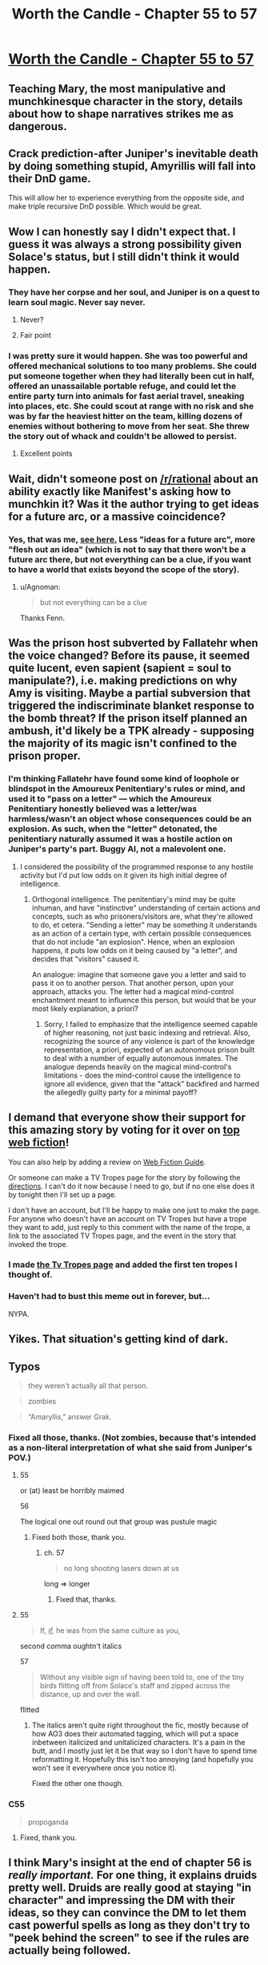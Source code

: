#+TITLE: Worth the Candle - Chapter 55 to 57

* [[https://archiveofourown.org/works/11478249/chapters/28618148][Worth the Candle - Chapter 55 to 57]]
:PROPERTIES:
:Author: xamueljones
:Score: 100
:DateUnix: 1509391128.0
:DateShort: 2017-Oct-30
:END:

** Teaching Mary, the most manipulative and munchkinesque character in the story, details about how to shape narratives strikes me as dangerous.
:PROPERTIES:
:Author: entropizer
:Score: 25
:DateUnix: 1509408241.0
:DateShort: 2017-Oct-31
:END:


** Crack prediction-after Juniper's inevitable death by doing something stupid, Amyrillis will fall into their DnD game.

This will allow her to experience everything from the opposite side, and make triple recursive DnD possible. Which would be great.
:PROPERTIES:
:Author: NotACauldronAgent
:Score: 35
:DateUnix: 1509401210.0
:DateShort: 2017-Oct-31
:END:


** Wow I can honestly say I didn't expect that. I guess it was always a strong possibility given Solace's status, but I still didn't think it would happen.
:PROPERTIES:
:Author: GriffinJ
:Score: 20
:DateUnix: 1509401589.0
:DateShort: 2017-Oct-31
:END:

*** They have her corpse and her soul, and Juniper is on a quest to learn soul magic. Never say never.
:PROPERTIES:
:Author: arunciblespoon
:Score: 8
:DateUnix: 1509420699.0
:DateShort: 2017-Oct-31
:END:

**** Never?
:PROPERTIES:
:Author: Sceptically
:Score: 7
:DateUnix: 1509436938.0
:DateShort: 2017-Oct-31
:END:


**** Fair point
:PROPERTIES:
:Author: GriffinJ
:Score: 2
:DateUnix: 1509460735.0
:DateShort: 2017-Oct-31
:END:


*** I was pretty sure it would happen. She was too powerful and offered mechanical solutions to too many problems. She could put someone together when they had literally been cut in half, offered an unassailable portable refuge, and could let the entire party turn into animals for fast aerial travel, sneaking into places, etc. She could scout at range with no risk and she was by far the heaviest hitter on the team, killing dozens of enemies without bothering to move from her seat. She threw the story out of whack and couldn't be allowed to persist.
:PROPERTIES:
:Author: eaglejarl
:Score: 2
:DateUnix: 1509972986.0
:DateShort: 2017-Nov-06
:END:

**** Excellent points
:PROPERTIES:
:Author: GriffinJ
:Score: 2
:DateUnix: 1509977610.0
:DateShort: 2017-Nov-06
:END:


** Wait, didn't someone post on [[/r/rational]] about an ability exactly like Manifest's asking how to munchkin it? Was it the author trying to get ideas for a future arc, or a massive coincidence?
:PROPERTIES:
:Author: Makin-
:Score: 8
:DateUnix: 1509404789.0
:DateShort: 2017-Oct-31
:END:

*** Yes, that was me, [[https://www.reddit.com/r/rational/comments/79aklu/d_saturday_munchkinry_thread/dp1enb5/?context=3][see here.]] Less "ideas for a future arc", more "flesh out an idea" (which is not to say that there won't be a future arc there, but not everything can be a clue, if you want to have a world that exists beyond the scope of the story).
:PROPERTIES:
:Author: cthulhuraejepsen
:Score: 20
:DateUnix: 1509405350.0
:DateShort: 2017-Oct-31
:END:

**** u/Agnoman:
#+begin_quote
  but not everything can be a clue
#+end_quote

Thanks Fenn.
:PROPERTIES:
:Author: Agnoman
:Score: 14
:DateUnix: 1509406545.0
:DateShort: 2017-Oct-31
:END:


** Was the prison host subverted by Fallatehr when the voice changed? Before its pause, it seemed quite lucent, even sapient (sapient = soul to manipulate?), i.e. making predictions on why Amy is visiting. Maybe a partial subversion that triggered the indiscriminate blanket response to the bomb threat? If the prison itself planned an ambush, it'd likely be a TPK already - supposing the majority of its magic isn't confined to the prison proper.
:PROPERTIES:
:Author: nytelios
:Score: 5
:DateUnix: 1509423030.0
:DateShort: 2017-Oct-31
:END:

*** I'm thinking Fallatehr have found some kind of loophole or blindspot in the Amoureux Penitentiary's rules or mind, and used it to "pass on a letter" --- which the Amoureux Penitentiary honestly believed was a letter/was harmless/wasn't an object whose consequences could be an explosion. As such, when the "letter" detonated, the penitentiary naturally assumed it was a hostile action on Juniper's party's part. Buggy AI, not a malevolent one.
:PROPERTIES:
:Author: Noumero
:Score: 9
:DateUnix: 1509449434.0
:DateShort: 2017-Oct-31
:END:

**** I considered the possibility of the programmed response to any hostile activity but I'd put low odds on it given its high initial degree of intelligence.
:PROPERTIES:
:Author: nytelios
:Score: 1
:DateUnix: 1509483665.0
:DateShort: 2017-Nov-01
:END:

***** Orthogonal intelligence. The penitentiary's mind may be quite inhuman, and have "instinctive" understanding of certain actions and concepts, such as who prisoners/visitors are, what they're allowed to do, et cetera. "Sending a letter" may be something it understands as an action of a certain type, with certain possible consequences that do not include "an explosion". Hence, when an explosion happens, it puts low odds on it being caused by "a letter", and decides that "visitors" caused it.

An analogue: imagine that someone gave you a letter and said to pass it on to another person. That another person, upon your approach, attacks you. The letter had a magical mind-control enchantment meant to influence this person, but would that be your most likely explanation, a priori?
:PROPERTIES:
:Author: Noumero
:Score: 2
:DateUnix: 1509495481.0
:DateShort: 2017-Nov-01
:END:

****** Sorry, I failed to emphasize that the intelligence seemed capable of higher reasoning, not just basic indexing and retrieval. Also, recognizing the source of any violence is part of the knowledge representation, a priori, expected of an autonomous prison built to deal with a number of equally autonomous inmates. The analogue depends heavily on the magical mind-control's limitations - does the mind-control cause the intelligence to ignore all evidence, given that the "attack" backfired and harmed the allegedly guilty party for a minimal payoff?
:PROPERTIES:
:Author: nytelios
:Score: 2
:DateUnix: 1509498180.0
:DateShort: 2017-Nov-01
:END:


** I demand that everyone show their support for this amazing story by voting for it over on [[http://topwebfiction.com/vote.php?for=worth-the-candle][top web fiction]]!

You can also help by adding a review on [[http://webfictionguide.com/listings/worth-the-candle/][Web Fiction Guide]].

Or someone can make a TV Tropes page for the story by following the [[http://tvtropes.org/pmwiki/pmwiki.php/Administrivia/HowToCreateAWorksPage][directions]]. I can't do it now because I need to go, but if no one else does it by tonight then I'll set up a page.

I don't have an account, but I'll be happy to make one just to make the page. For anyone who doesn't have an account on TV Tropes but have a trope they want to add, just reply to this comment with the name of the trope, a link to the associated TV Tropes page, and the event in the story that invoked the trope.
:PROPERTIES:
:Author: xamueljones
:Score: 20
:DateUnix: 1509392006.0
:DateShort: 2017-Oct-30
:END:

*** I made [[http://tvtropes.org/pmwiki/pmwiki.php/Literature/WorthTheCandle][the Tv Tropes page]] and added the first ten tropes I thought of.
:PROPERTIES:
:Author: cthulhuraejepsen
:Score: 14
:DateUnix: 1509407502.0
:DateShort: 2017-Oct-31
:END:


*** Haven't had to bust this meme out in forever, but...

NYPA.
:PROPERTIES:
:Author: kenkopin
:Score: 2
:DateUnix: 1509403669.0
:DateShort: 2017-Oct-31
:END:


** Yikes. That situation's getting kind of dark.
:PROPERTIES:
:Author: EliezerYudkowsky
:Score: 15
:DateUnix: 1509407714.0
:DateShort: 2017-Oct-31
:END:


** Typos

#+begin_quote
  they weren't actually all that person.
#+end_quote

#+begin_quote
  zombies
#+end_quote

#+begin_quote
  “Amaryllis,” answer Grak.
#+end_quote
:PROPERTIES:
:Author: Veedrac
:Score: 4
:DateUnix: 1509402932.0
:DateShort: 2017-Oct-31
:END:

*** Fixed all those, thanks. (Not zombies, because that's intended as a non-literal interpretation of what she said from Juniper's POV.)
:PROPERTIES:
:Author: cthulhuraejepsen
:Score: 3
:DateUnix: 1509405400.0
:DateShort: 2017-Oct-31
:END:

**** 55

or (at) least be horribly maimed

56

The logical one out round out that group was pustule magic
:PROPERTIES:
:Author: nytelios
:Score: 1
:DateUnix: 1509423171.0
:DateShort: 2017-Oct-31
:END:

***** Fixed both those, thank you.
:PROPERTIES:
:Author: cthulhuraejepsen
:Score: 1
:DateUnix: 1509424465.0
:DateShort: 2017-Oct-31
:END:

****** ch. 57

#+begin_quote
  no long shooting lasers down at us
#+end_quote

long => longer
:PROPERTIES:
:Author: Kerbal_NASA
:Score: 1
:DateUnix: 1509443563.0
:DateShort: 2017-Oct-31
:END:

******* Fixed that, thanks.
:PROPERTIES:
:Author: cthulhuraejepsen
:Score: 1
:DateUnix: 1509468718.0
:DateShort: 2017-Oct-31
:END:


**** 55

#+begin_quote
  If, /if,/ he was from the same culture as you,
#+end_quote

second comma oughtn't italics

57

#+begin_quote
  Without any visible sign of having been told to, one of the tiny birds flitting off from Solace's staff and zipped across the distance, up and over the wall.
#+end_quote

flitted
:PROPERTIES:
:Author: Laborbuch
:Score: 1
:DateUnix: 1509444353.0
:DateShort: 2017-Oct-31
:END:

***** The italics aren't quite right throughout the fic, mostly because of how AO3 does their automated tagging, which will put a space inbetween italicized and unitalicized characters. It's a pain in the butt, and I mostly just let it be that way so I don't have to spend time reformatting it. Hopefully this isn't too annoying (and hopefully you won't see it everywhere once you notice it).

Fixed the other one though.
:PROPERTIES:
:Author: cthulhuraejepsen
:Score: 1
:DateUnix: 1509468890.0
:DateShort: 2017-Oct-31
:END:


*** C55

#+begin_quote
  propoganda
#+end_quote
:PROPERTIES:
:Author: GeeJo
:Score: 1
:DateUnix: 1509451648.0
:DateShort: 2017-Oct-31
:END:

**** Fixed, thank you.
:PROPERTIES:
:Author: cthulhuraejepsen
:Score: 1
:DateUnix: 1509468918.0
:DateShort: 2017-Oct-31
:END:


** I think Mary's insight at the end of chapter 56 is /really important./ For one thing, it explains druids pretty well. Druids are really good at staying "in character" and impressing the DM with their ideas, so they can convince the DM to let them cast powerful spells as long as they don't try to "peek behind the screen" to see if the rules are actually being followed.

Fenn's strategy of not thinking about the narrative might be the best plan in that case. Hopefully she's as popular with the DM as she is with everyone else, and if they don't inspect the narrative structure too closely, maybe the DM will help her out.

Is this the mistake Arthur made? The DM probably didn't appreciate his efforts to look deep into the rules of the world and /publicize/ it, if that's what he was doing. Maybe that's what Solace was alluding to when she implied he wasn't spreading only beneficial memes.
:PROPERTIES:
:Author: Decht
:Score: 7
:DateUnix: 1509476196.0
:DateShort: 2017-Oct-31
:END:

*** I couldn't figure out what enlightenment she reached. If cards=rules+RNG and illusion=realistic narrative suspending disbelief, the obvious conclusions are Luck (RNG) matters to the PC and more levels means greater agency in exploiting/bending the rules by extending the bounds of the illusion.

Druids! I was thinking about faith-based druidthink as a method to circumvent a DM-imposed traditional narrative of conflicts and resolutions. Adopt a Jedi Code mindset: accept the nature of the game reality, forgo attachments, and sidestep strict narratives by living in the present. A corollary would be self-imposed narratives -- Joon, unlike whatever we know of Uther, has a personal objective that likely aligns with the DM's endgame for him. The narrative cycles of repetition might not apply to him yet. If he believes in his own plot and precommits, the “place your figs” bit made me consider whether it's possible to always "roll for initiative" during quests (which appear to be guaranteed narrative arcs). Because at this point, none of them seem like freebies.
:PROPERTIES:
:Author: nytelios
:Score: 4
:DateUnix: 1509501148.0
:DateShort: 2017-Nov-01
:END:

**** The cards are observable indicators of the rules, not necessarily the rules themselves. Joon explained why he let Mary's character die:

#+begin_quote
  “The game has rules, everyone had read them, so violating them would be violating this sacrosanct contract between gamemaster and players. It would be saying that grand gestures matter more than reality. I would have fudged it, if I could, but ...”
#+end_quote

Druids use grand gestures to affect reality, sort of. They just have to commit to /not knowing the rules/ so that the DM is allowed to "fudge it" behind a screen without being found out. If they learn enough physics, for example, to realize that a spell isn't possible, the DM has no choice but to let the spell fail. The screen is gone, everyone can tell what's happening.

I'm not sure what this means for the looping narrative structure. If it's a Rule, then learning more about it just means they're stuck with it, and the DM won't help. If it's just DM preference, then learning about it (and trying to manipulate it) just means the DM will abandon it to stop them from metagaming. Maybe they need to follow it to keep the DM happy, but don't pay too much attention so the DM can bend its rules a little? I don't see any easy answers here.
:PROPERTIES:
:Author: Decht
:Score: 2
:DateUnix: 1509506659.0
:DateShort: 2017-Nov-01
:END:


** So Amaryllis has seen 3 Gods, was there anything on what the gods are like that I've missed or is it something Joon knows that we don't know. Because this seems like a topic worth being curious about, IC and OOC.
:PROPERTIES:
:Author: Ceins
:Score: 6
:DateUnix: 1509403687.0
:DateShort: 2017-Oct-31
:END:

*** This is something that Joon knows and you don't. By this point he's at least skimmed /Fingers of the Celestial Hand/, which he picked up back in Barren Jewel.
:PROPERTIES:
:Author: cthulhuraejepsen
:Score: 9
:DateUnix: 1509420073.0
:DateShort: 2017-Oct-31
:END:
